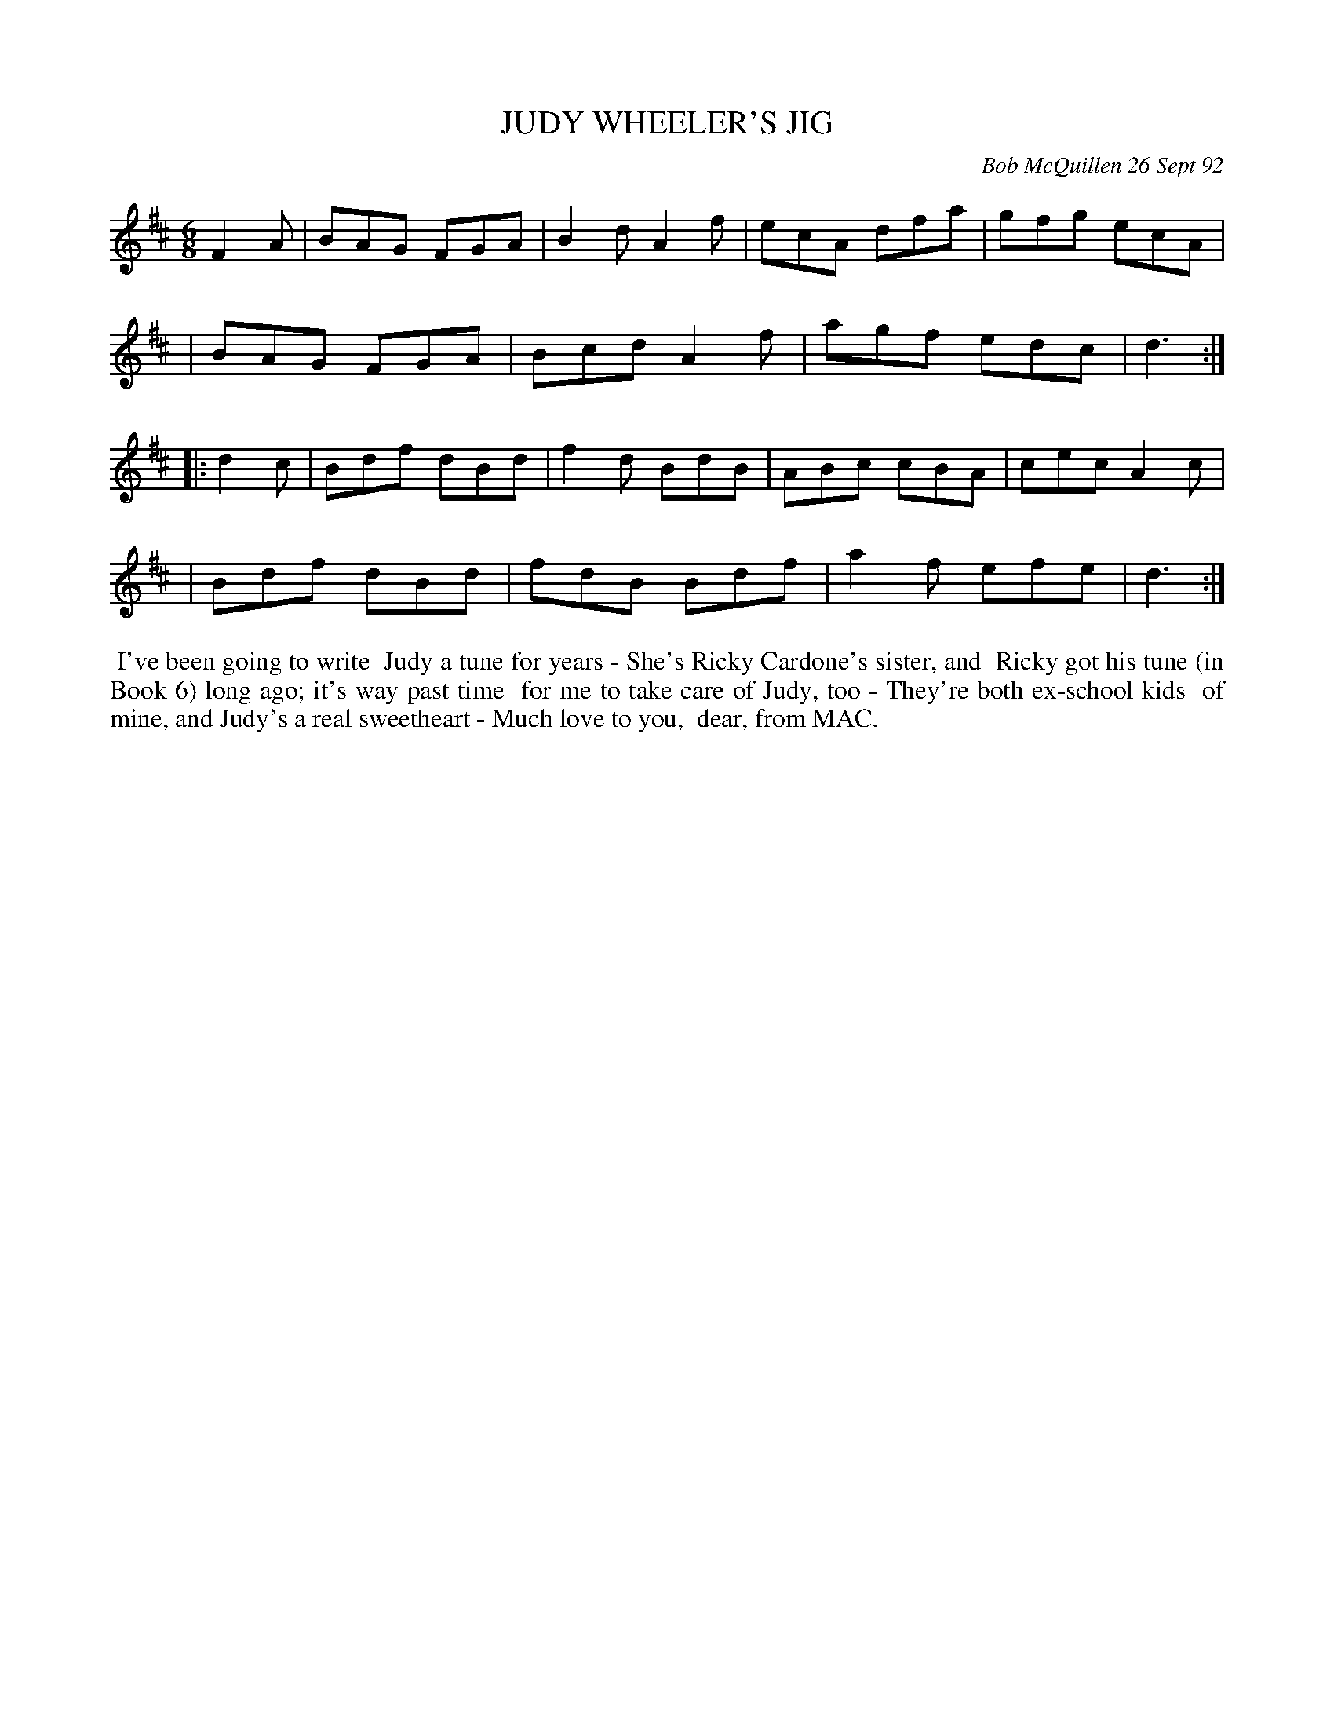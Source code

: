 X: 09057
T: JUDY WHEELER'S JIG
C: Bob McQuillen 26 Sept 92
B: Bob's Note Book 9 #57
R: jig
Z: 2018 John Chambers <jc:trillian.mit.edu>
M: 6/8
L: 1/8
K: D
F2A \
| BAG FGA | B2d A2f | ecA dfa | gfg ecA |
| BAG FGA | Bcd A2f | agf edc | d3 :| 
|: d2c \
| Bdf dBd | f2d BdB | ABc cBA | cec A2c |
| Bdf dBd | fdB Bdf | a2f efe | d3 :|
%%begintext align
%% I've been going to write
%% Judy a tune for years - She's Ricky Cardone's sister, and
%% Ricky got his tune (in Book 6) long ago; it's way past time
%% for me to take care of Judy, too - They're both ex-school kids
%% of mine, and Judy's a real sweetheart - Much love to you,
%% dear, from MAC.
%%endtext
